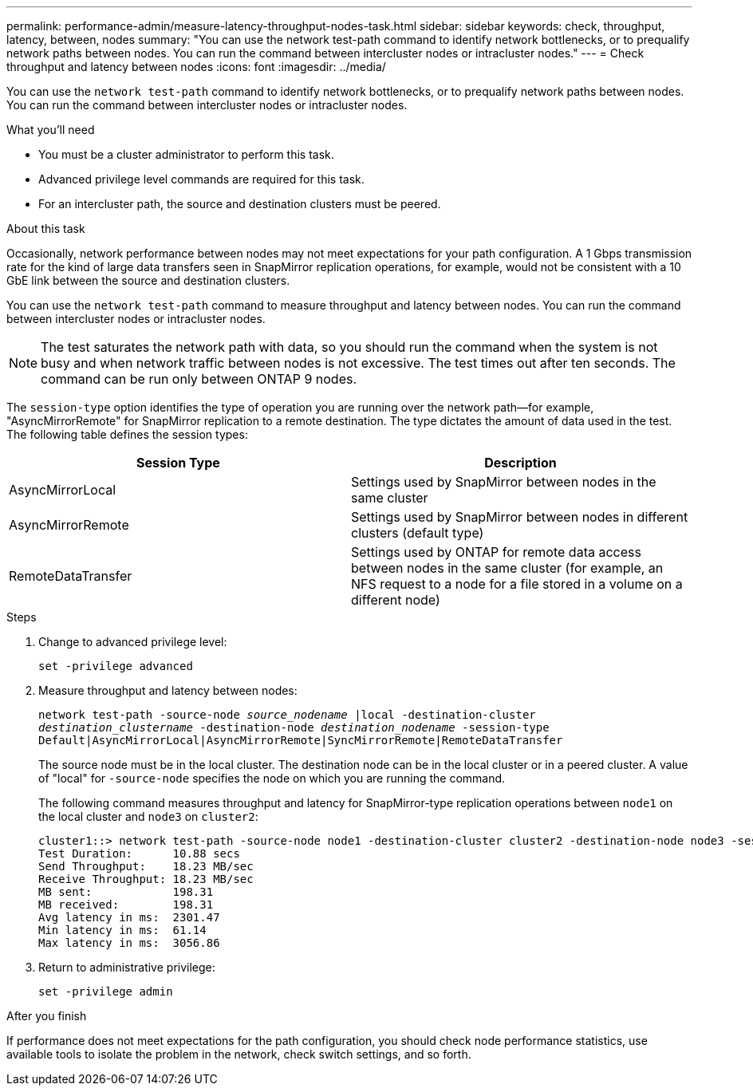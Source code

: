 ---
permalink: performance-admin/measure-latency-throughput-nodes-task.html
sidebar: sidebar
keywords: check, throughput, latency, between, nodes
summary: "You can use the network test-path command to identify network bottlenecks, or to prequalify network paths between nodes. You can run the command between intercluster nodes or intracluster nodes."
---
= Check throughput and latency between nodes
:icons: font
:imagesdir: ../media/

[.lead]
You can use the `network test-path` command to identify network bottlenecks, or to prequalify network paths between nodes. You can run the command between intercluster nodes or intracluster nodes.

.What you'll need

* You must be a cluster administrator to perform this task.
* Advanced privilege level commands are required for this task.
* For an intercluster path, the source and destination clusters must be peered.

.About this task

Occasionally, network performance between nodes may not meet expectations for your path configuration. A 1 Gbps transmission rate for the kind of large data transfers seen in SnapMirror replication operations, for example, would not be consistent with a 10 GbE link between the source and destination clusters.

You can use the `network test-path` command to measure throughput and latency between nodes. You can run the command between intercluster nodes or intracluster nodes.

[NOTE]
====
The test saturates the network path with data, so you should run the command when the system is not busy and when network traffic between nodes is not excessive. The test times out after ten seconds. The command can be run only between ONTAP 9 nodes.
====

The `session-type` option identifies the type of operation you are running over the network path--for example, "AsyncMirrorRemote" for SnapMirror replication to a remote destination. The type dictates the amount of data used in the test. The following table defines the session types:


|===

h| Session Type h| Description

a| AsyncMirrorLocal
a| Settings used by SnapMirror between nodes in the same cluster
a| AsyncMirrorRemote
a| Settings used by SnapMirror between nodes in different clusters (default type)
a| RemoteDataTransfer
a| Settings used by ONTAP for remote data access between nodes in the same cluster (for example, an NFS request to a node for a file stored in a volume on a different node)
|===

.Steps

. Change to advanced privilege level:
+
`set -privilege advanced`
. Measure throughput and latency between nodes:
+
`network test-path -source-node _source_nodename_ |local -destination-cluster _destination_clustername_ -destination-node _destination_nodename_ -session-type Default|AsyncMirrorLocal|AsyncMirrorRemote|SyncMirrorRemote|RemoteDataTransfer`
+
The source node must be in the local cluster. The destination node can be in the local cluster or in a peered cluster. A value of "local" for `-source-node` specifies the node on which you are running the command.
+
The following command measures throughput and latency for SnapMirror-type replication operations between `node1` on the local cluster and `node3` on `cluster2`:
+
----
cluster1::> network test-path -source-node node1 -destination-cluster cluster2 -destination-node node3 -session-type AsyncMirrorRemote
Test Duration:      10.88 secs
Send Throughput:    18.23 MB/sec
Receive Throughput: 18.23 MB/sec
MB sent:            198.31
MB received:        198.31
Avg latency in ms:  2301.47
Min latency in ms:  61.14
Max latency in ms:  3056.86
----

. Return to administrative privilege:
+
`set -privilege admin`

.After you finish

If performance does not meet expectations for the path configuration, you should check node performance statistics, use available tools to isolate the problem in the network, check switch settings, and so forth.

// 07-4-2022, BURT 1490023

